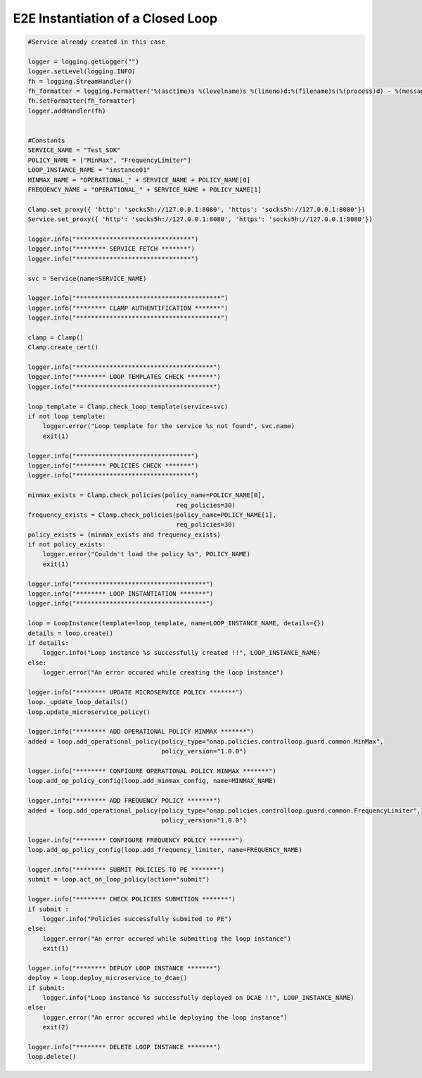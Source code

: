 E2E Instantiation of a Closed Loop
##########################################


.. code:: Python

    #Service already created in this case

    logger = logging.getLogger("")
    logger.setLevel(logging.INFO)
    fh = logging.StreamHandler()
    fh_formatter = logging.Formatter('%(asctime)s %(levelname)s %(lineno)d:%(filename)s(%(process)d) - %(message)s')
    fh.setFormatter(fh_formatter)
    logger.addHandler(fh)


    #Constants
    SERVICE_NAME = "Test_SDK"
    POLICY_NAME = ["MinMax", "FrequencyLimiter"]
    LOOP_INSTANCE_NAME = "instance01"
    MINMAX_NAME = "OPERATIONAL_" + SERVICE_NAME + POLICY_NAME[0]
    FREQUENCY_NAME = "OPERATIONAL_" + SERVICE_NAME + POLICY_NAME[1]

    Clamp.set_proxy({ 'http': 'socks5h://127.0.0.1:8080', 'https': 'socks5h://127.0.0.1:8080'})
    Service.set_proxy({ 'http': 'socks5h://127.0.0.1:8080', 'https': 'socks5h://127.0.0.1:8080'})

    logger.info("*******************************")
    logger.info("******** SERVICE FETCH *******")
    logger.info("*******************************")

    svc = Service(name=SERVICE_NAME)

    logger.info("***************************************")
    logger.info("******** CLAMP AUTHENTIFICATION *******")
    logger.info("***************************************")

    clamp = Clamp()
    Clamp.create_cert()

    logger.info("*************************************")
    logger.info("******** LOOP TEMPLATES CHECK *******")
    logger.info("*************************************")

    loop_template = Clamp.check_loop_template(service=svc)
    if not loop_template:
        logger.error("Loop template for the service %s not found", svc.name)
        exit(1)

    logger.info("*******************************")
    logger.info("******** POLICIES CHECK *******")
    logger.info("*******************************")

    minmax_exists = Clamp.check_policies(policy_name=POLICY_NAME[0],
                                            req_policies=30)
    frequency_exists = Clamp.check_policies(policy_name=POLICY_NAME[1],
                                            req_policies=30)
    policy_exists = (minmax_exists and frequency_exists)
    if not policy_exists:
        logger.error("Couldn't load the policy %s", POLICY_NAME)
        exit(1)

    logger.info("***********************************")
    logger.info("******** LOOP INSTANTIATION *******")
    logger.info("***********************************")

    loop = LoopInstance(template=loop_template, name=LOOP_INSTANCE_NAME, details={})
    details = loop.create()
    if details:
        logger.info("Loop instance %s successfully created !!", LOOP_INSTANCE_NAME)
    else:
        logger.error("An error occured while creating the loop instance")

    logger.info("******** UPDATE MICROSERVICE POLICY *******")
    loop._update_loop_details()
    loop.update_microservice_policy()

    logger.info("******** ADD OPERATIONAL POLICY MINMAX *******")
    added = loop.add_operational_policy(policy_type="onap.policies.controlloop.guard.common.MinMax",
                                        policy_version="1.0.0")

    logger.info("******** CONFIGURE OPERATIONAL POLICY MINMAX *******")
    loop.add_op_policy_config(loop.add_minmax_config, name=MINMAX_NAME)

    logger.info("******** ADD FREQUENCY POLICY *******")
    added = loop.add_operational_policy(policy_type="onap.policies.controlloop.guard.common.FrequencyLimiter",
                                        policy_version="1.0.0")

    logger.info("******** CONFIGURE FREQUENCY POLICY *******")
    loop.add_op_policy_config(loop.add_frequency_limiter, name=FREQUENCY_NAME)

    logger.info("******** SUBMIT POLICIES TO PE *******")
    submit = loop.act_on_loop_policy(action="submit")

    logger.info("******** CHECK POLICIES SUBMITION *******")
    if submit :
        logger.info("Policies successfully submited to PE")
    else:
        logger.error("An error occured while submitting the loop instance")
        exit(1)

    logger.info("******** DEPLOY LOOP INSTANCE *******")
    deploy = loop.deploy_microservice_to_dcae()
    if submit:
        logger.info("Loop instance %s successfully deployed on DCAE !!", LOOP_INSTANCE_NAME)
    else:
        logger.error("An error occured while deploying the loop instance")
        exit(2)

    logger.info("******** DELETE LOOP INSTANCE *******")
    loop.delete()